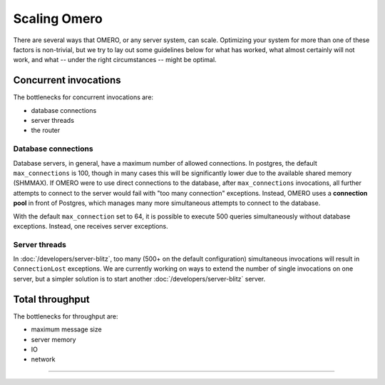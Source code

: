 Scaling Omero
=============

There are several ways that OMERO, or any server system, can scale.
Optimizing your system for more than one of these factors is
non-trivial, but we try to lay out some guidelines below for what has
worked, what almost certainly will not work, and what -- under the right
circumstances -- might be optimal.

Concurrent invocations
----------------------

The bottlenecks for concurrent invocations are:

-  database connections
-  server threads
-  the router

Database connections
~~~~~~~~~~~~~~~~~~~~

Database servers, in general, have a maximum number of allowed
connections. In postgres, the default ``max_connections`` is 100, though
in many cases this will be significantly lower due to the available
shared memory (SHMMAX). If OMERO were to use direct connections to the
database, after ``max_connections`` invocations, all further attempts to
connect to the server would fail with "too many connection" exceptions.
Instead, OMERO uses a **connection pool** in front of Postgres, which
manages many more simultaneous attempts to connect to the database.

With the default ``max_connection`` set to 64,
it is possible to execute 500 queries simultaneously without database
exceptions. Instead, one receives server exceptions.

Server threads
~~~~~~~~~~~~~~

In :doc:`/developers/server-blitz`, too many (500+ on the default
configuration) simultaneous invocations will result in
``ConnectionLost`` exceptions. We are currently working on ways to
extend the number of single invocations on one server, but a simpler
solution is to start another :doc:`/developers/server-blitz` server.

Total throughput
----------------

The bottlenecks for throughput are:

-  maximum message size
-  server memory
-  IO
-  network

--------------

.. seealso::
    :doc:`/sysadmins/unix/server-postgresql`
        Instructions about OMERO.server and PostgreSQL under UNIX and
        UNIX-like platforms.

    :doc:`/sysadmins/grid`


